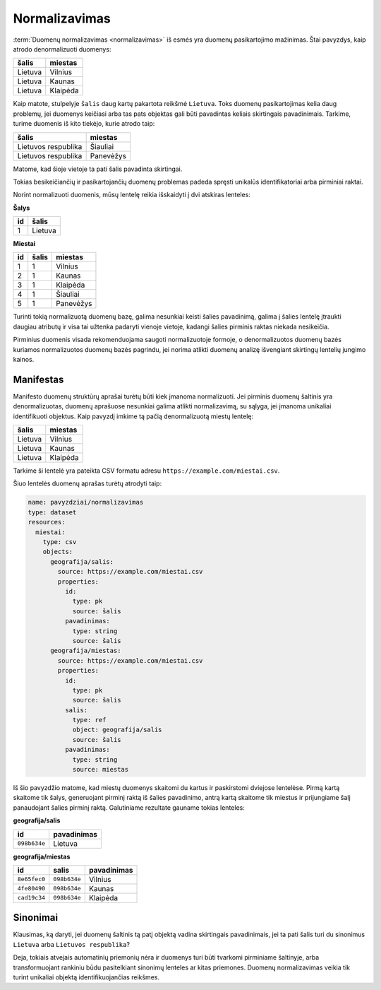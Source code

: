 .. default-role:: literal

.. _norm:

Normalizavimas
##############

:term:`Duomenų normalizavimas <normalizavimas>` iš esmės yra duomenų
pasikartojimo mažinimas. Štai pavyzdys, kaip atrodo denormalizuoti duomenys:

===================  ===================
šalis                miestas            
===================  ===================
Lietuva              Vilnius            
Lietuva              Kaunas             
Lietuva              Klaipėda          
===================  ===================

Kaip matote, stulpelyje `šalis` daug kartų pakartota reikšmė `Lietuva`. Toks
duomenų pasikartojimas kelia daug problemų, jei duomenys keičiasi arba tas pats
objektas gali būti pavadintas keliais skirtingais pavadinimais. Tarkime, turime
duomenis iš kito tiekėjo, kurie atrodo taip:

===================  ==============
šalis                miestas       
===================  ==============
Lietuvos respublika  Šiauliai      
Lietuvos respublika  Panevėžys     
===================  ==============    

Matome, kad šioje vietoje ta pati šalis pavadinta skirtingai.

Tokias besikeičiančių ir pasikartojančių duomenų problemas padeda spręsti
unikalūs identifikatoriai arba pirminiai raktai.

Norint normalizuoti duomenis, mūsų lentelę reikia išskaidyti į dvi atskiras
lenteles:

**Šalys**

==  =======
id  šalis  
==  =======
1   Lietuva
==  =======

**Miestai**

==  =====  =========
id  šalis  miestas
==  =====  =========
1   1      Vilnius
2   1      Kaunas
3   1      Klaipėda
4   1      Šiauliai
5   1      Panevėžys
==  =====  =========

Turinti tokią normalizuotą duomenų bazę, galima nesunkiai keisti šalies
pavadinimą, galima į šalies lentelę įtraukti daugiau atributų ir visa tai
užtenka padaryti vienoje vietoje, kadangi šalies pirminis raktas niekada
nesikeičia.

Pirminius duomenis visada rekomenduojama saugoti normalizuotoje formoje, o
denormalizuotos duomenų bazės kuriamos normalizuotos duomenų bazės pagrindu,
jei norima atlikti duomenų analizę išvengiant skirtingų lentelių jungimo
kainos.


Manifestas
==========

Manifesto duomenų struktūrų aprašai turėtų būti kiek įmanoma normalizuoti. Jei
pirminis duomenų šaltinis yra denormalizuotas, duomenų aprašuose nesunkiai
galima atlikti normalizavimą, su sąlyga, jei įmanoma unikaliai identifikuoti
objektus. Kaip pavyzdį imkime tą pačią denormalizuotą miestų lentelę:

===================  ===================
šalis                miestas            
===================  ===================
Lietuva              Vilnius            
Lietuva              Kaunas             
Lietuva              Klaipėda          
===================  ===================

Tarkime ši lentelė yra pateikta CSV formatu adresu
`https://example.com/miestai.csv`.

Šiuo lentelės duomenų aprašas turėtų atrodyti taip:

.. code-block:: yaml

   name: pavyzdziai/normalizavimas
   type: dataset
   resources:
     miestai:
       type: csv
       objects:
         geografija/salis:
           source: https://example.com/miestai.csv
           properties:
             id:
               type: pk
               source: šalis
             pavadinimas:
               type: string
               source: šalis
         geografija/miestas:
           source: https://example.com/miestai.csv
           properties:
             id:
               type: pk
               source: šalis
             salis:
               type: ref
               object: geografija/salis
               source: šalis
             pavadinimas:
               type: string
               source: miestas

Iš šio pavyzdžio matome, kad miestų duomenys skaitomi du kartus ir paskirstomi
dviejose lentelėse. Pirmą kartą skaitome tik šalys, generuojant pirminį raktą
iš šalies pavadinimo, antrą kartą skaitome tik miestus ir prijungiame šalį
panaudojant šalies pirminį raktą. Galutiniame rezultate gauname tokias
lenteles:


**geografija/salis**

==========  ===========
id          pavadinimas
==========  ===========
`098b634e`  Lietuva
==========  ===========

**geografija/miestas**

==========  ==========  ===========
id          salis       pavadinimas
==========  ==========  ===========
`8e65fec0`  `098b634e`  Vilnius
`4fe80490`  `098b634e`  Kaunas
`cad19c34`  `098b634e`  Klaipėda
==========  ==========  ===========


Sinonimai
=========

Klausimas, ką daryti, jei duomenų šaltinis tą patį objektą vadina skirtingais
pavadinimais, jei ta pati šalis turi du sinonimus `Lietuva` arba `Lietuvos
respublika`?

Deja, tokiais atvejais automatinių priemonių nėra ir duomenys turi būti
tvarkomi pirminiame šaltinyje, arba transformuojant rankiniu būdu pasitelkiant
sinonimų lenteles ar kitas priemones. Duomenų normalizavimas veikia tik turint
unikaliai objektą identifikuojančias reikšmes.
